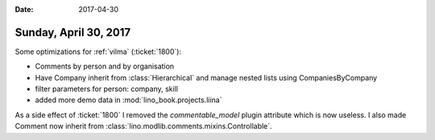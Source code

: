 :date: 2017-04-30

======================
Sunday, April 30, 2017
======================

Some optimizations for :ref:`vilma` (:ticket:`1800`):

- Comments by person and by organisation
- Have Company inherit from :class:`Hierarchical` and manage nested
  lists using CompaniesByCompany
- filter parameters for person: company, skill
- added more demo data in :mod:`lino_book.projects.liina`

As a side effect of :ticket:`1800` I removed the `commentable_model`
plugin attribute which is now useless.  I also made Comment now
inherit from :class:`lino.modlib.comments.mixins.Controllable`.
